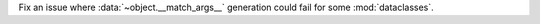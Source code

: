 Fix an issue where :data:`~object.__match_args__` generation could fail for
some :mod:`dataclasses`.
